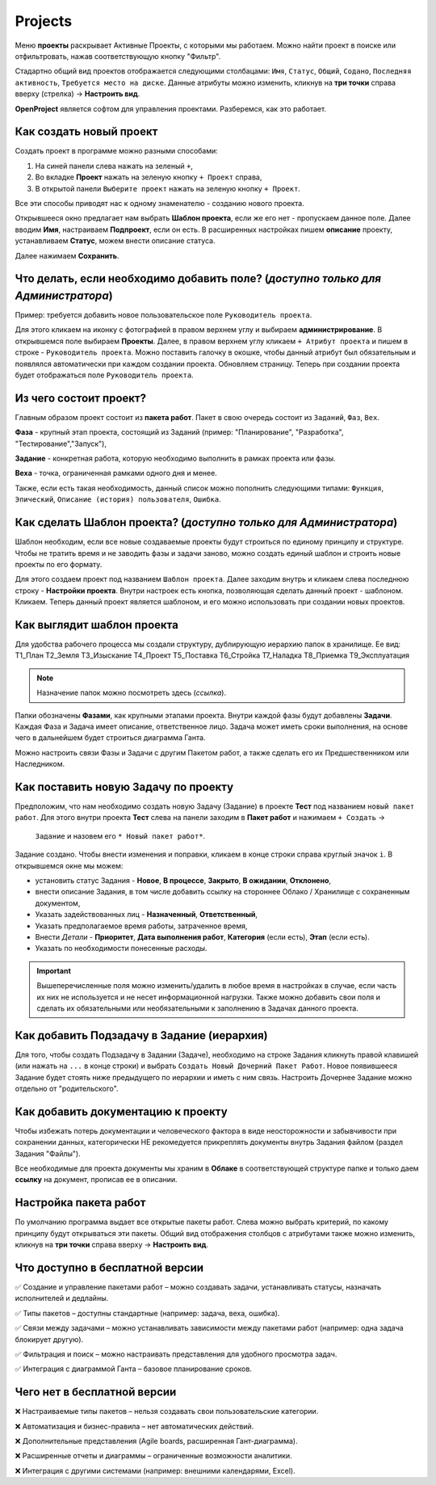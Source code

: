 Projects
++++++++

.. image:: /Description/pics/main_page_projects.png

Меню **проекты** раскрывает Активные Проекты, с которыми мы работаем. Можно
найти проект в поиске или отфильтровать, нажав соответствующую кнопку "Фильтр".

Стадартно общий вид проектов отображается следующими столбацами: ``Имя``,
``Статус``, ``Общий``, ``Содано``, ``Последняя активность``, ``Требуется место
на диске``. Данные атрибуты можно изменить, кликнув на **три точки** справа 
вверху (стрелка) -> **Настроить вид**.

**OpenProject** является софтом для управления проектами. Разберемся, как это
работает.

Как создать новый проект
---------------------------

Создать проект в программе можно разными способами:

1. На синей панели слева нажать на зеленый ``+``,
2. Во вкладке **Проект** нажать на зеленую кнопку ``+ Проект`` справа,
3. В открытой панели ``Выберите проект`` нажать на зеленую кнопку ``+ Проект``.

.. image:: /Description/pics/project_kak_sozdat_project.png

Все эти способы приводят нас к одному знаменателю - созданию нового проекта.

Открывшееся окно предлагает нам выбрать **Шаблон проекта**, если же
его нет - пропускаем данное поле. Далее вводим **Имя**, настраиваем 
**Подпроект**, если он есть.
В расширенных настройках пишем **описание** проекту, устанавливаем **Статус**, 
можем внести описание статуса.

Далее нажимаем **Сохранить**.

Что делать, если необходимо добавить поле? (*доступно только для Администратора*)
--------------------------------------------------------------------------------------

Пример: требуется добавить новое пользовательское поле ``Руководитель 
проекта``.

Для этого кликаем на иконку с фотографией в правом верхнем углу и выбираем
**администрирование**. В открывшемся поле выбираем **Проекты**. Далее, в 
правом верхнем углу кликаем ``+ Атрибут проекта`` и пишем в cтроке - ``Руководитель
проекта``. Можно поставить галочку в окошке, чтобы данный атрибут был 
обязательным и появлялся автоматически при каждом создании проекта.
Обновляем страницу. Теперь при создании проекта будет отображаться поле
``Руководитель проекта``. 

Из чего состоит проект?
------------------------

Главным образом проект состоит из **пакета работ**. Пакет в свою очередь состоит
из ``Заданий``, ``Фаз``, ``Вех``. 

**Фаза** - крупный этап проекта, состоящий из Заданий (пример: "Планирование",
"Разработка", "Тестирование","Запуск"),

**Задание** - конкретная работа, которую необходимо выполнить в рамках проекта 
или фазы.

**Веха** - точка, ограниченная рамками одного дня и менее.

Также, если есть такая необходимость, данный 
список можно пополнить следующими типами: ``Функция``, ``Эпический``, 
``Описание (история) пользователя``, ``Ошибка``.

Как сделать **Шаблон проекта**? (*доступно только для Администратора*)
-------------------------------------------------------------------------

Шаблон необходим, если все новые создаваемые проекты будут строиться по единому
принципу и структуре. Чтобы не тратить время и не заводить фазы и задачи заново,
можно создать единый шаблон и строить новые проекты по его формату.

Для этого создаем проект под названием ``Шаблон проекта``. Далее заходим внутрь
и кликаем слева последнюю строку - **Настройки проекта**. Внутри настроек 
есть кнопка, позволяющая сделать данный проект - шаблоном. Кликаем. Теперь
данный проект является шаблоном, и его можно использовать при создании новых
проектов.

.. image:: /Description/pics/template_project.png

Как выглядит шаблон проекта
-----------------------------

Для удобства рабочего процесса мы создали структуру, дублирующую иерархию папок
в хранилище. Ее вид:
Т1_План
Т2_Земля
Т3_Изыскание
Т4_Проект
Т5_Поставка
Т6_Стройка
Т7_Наладка
Т8_Приемка
Т9_Эксплуатация

.. note:: Назначение папок можно посмотреть здесь (*ссылка*).

Папки обозначены **Фазами**, как крупными этапами проекта. Внутри каждой фазы
будут добавлены **Задачи**. Каждая Фаза и Задача имеет описание, ответственное
лицо. Задача может иметь сроки выполнения, на основе чего в дальнейшем будет
строиться диаграмма Ганта.

Можно настроить связи Фазы и Задачи с другим Пакетом работ, а также сделать его 
их Предшественником или Наследником.

Как поставить новую Задачу по проекту
---------------------------------------

Предположим, что нам необходимо создать новую Задачу (Задание) в проекте 
**Тест** под названием ``новый пакет работ``. Для этого внутри проекта
**Тест** слева на панели заходим в **Пакет работ** и нажимаем ``+ Создать`` ->
 ``Задание`` и назовем его ``* Новый пакет работ*``. 

Задание создано. Чтобы внести изменения и поправки, кликаем в конце строки справа
круглый значок ``i``. В открывшемся окне мы можем:

- установить статус Задания - **Новое**, **В процессе**, **Закрыто**, **В 
  ожидании**, **Отклонено**,

- внести описание Задания, в том числе добавить ссылку на стороннее Облако /
  Хранилище с сохраненным документом,

- Указать задействованных лиц - **Назначенный**, **Ответственный**,
  
- Указать предполагаемое время работы, затраченное время,

- Внести *Детали* - **Приоритет**, **Дата выполнения работ**, **Категория** 
  (если есть), **Этап** (если есть).

- Указать по необходимости понесенные расходы.

.. important:: Вышеперечисленные поля можно изменить/удалить в любое время в 
    настройках в случае, если часть их них не используется и не несет 
    информационной нагрузки. Также можно добавить свои поля и сделать их
    обязательными или необязательными к заполнению в Задачах данного проекта.

Как добавить Подзадачу в Задание (иерархия)
---------------------------------------------

Для того, чтобы создать Подзадачу в Задании (Задаче), необходимо на строке 
Задания кликнуть правой клавишей (или нажать на ``...`` в конце строки) и 
выбрать ``Создать Новый Дочерний Пакет Работ``. Новое появившееся Задание будет
стоять ниже предыдущего по иерархии и иметь с ним связь. Настроить Дочернее
Задание можно отдельно от "родительского".

.. image:: /Description/pics/task_dochernyaya_task.png

Как добавить документацию к проекту
--------------------------------------

Чтобы избежать потерь документации и человеческого фактора в виде 
неосторожности и забывчивости при сохранении данных, категорически НЕ 
рекомедуется прикреплять документы внутрь Задания файлом (раздел Задания "Файлы").

Все необходимые для проекта документы мы храним в **Облаке** в соответствующей 
структуре папке и только даем **ссылку** на документ, прописав ее в описании.

Настройка пакета работ
------------------------

.. image:: /Description/pics/main_packege_of_works.png

По умолчанию программа выдает все открытые пакеты работ. Слева можно выбрать
критерий, по какому принципу будут открываться эти пакеты.
Общий вид отображения столбцов с атрибутами также можно изменить, кликнув на 
**три точки** справа вверху -> **Настроить вид**.

.. attention::В бесплатной версии OpenProject (Community Edition) пакеты работ
  доступны с базовым функционалом, но без продвинутых возможностей платных 
  версий.  

Что доступно в бесплатной версии
----------------------------------

✅ Создание и управление пакетами работ – можно создавать задачи, устанавливать
статусы, назначать исполнителей и дедлайны.

✅ Типы пакетов – доступны стандартные (например: задача, веха, ошибка).

✅ Связи между задачами – можно устанавливать зависимости между пакетами работ
(например: одна задача блокирует другую).

✅ Фильтрация и поиск – можно настраивать представления для удобного просмотра 
задач.

✅ Интеграция с диаграммой Ганта – базовое планирование сроков.

Чего нет в бесплатной версии
------------------------------

❌ Настраиваемые типы пакетов – нельзя создавать свои пользовательские категории.

❌ Автоматизация и бизнес-правила – нет автоматических действий.

❌ Дополнительные представления (Agile boards, расширенная Гант-диаграмма).

❌ Расширенные отчеты и диаграммы – ограниченные возможности аналитики.

❌ Интеграция с другими системами (например: внешними календарями, Excel).
